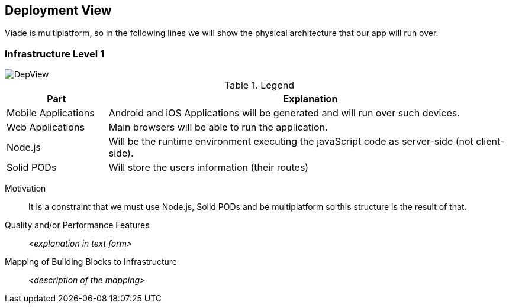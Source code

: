 [[section-deployment-view]]


== Deployment View

Viade is multiplatform, so in the following lines we will show the physical architecture that our app will run over.

=== Infrastructure Level 1

image::DeploymentView.png[DepView]

.Legend
[cols="1,4"]
|===
| *Part* | *Explanation*

| Mobile Applications
| Android and iOS Applications will be generated and will run over such devices.

| Web Applications
| Main browsers will be able to run the application.

| Node.js
| Will be the runtime environment executing the javaScript code as server-side (not client-side).

| Solid PODs
| Will store the users information (their routes)
|===


Motivation::

It is a constraint that we must use Node.js, Solid PODs and be multiplatform so this structure is the result of that.

Quality and/or Performance Features::

_<explanation in text form>_

Mapping of Building Blocks to Infrastructure::
_<description of the mapping>_